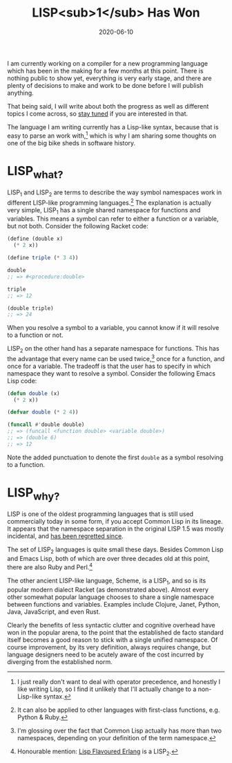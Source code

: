 #+title: LISP<sub>1</sub> Has Won
#+date: 2020-06-10

I am currently working on a compiler for a new programming language
which has been in the making for a few months at this point. There is
nothing public to show yet, everything is very early stage, and there
are plenty of decisions to make and work to be done before I will
publish anything.

That being said, I will write about both the progress as well as
different topics I come across, so [[file:/atom.xml][stay tuned]] if you are interested in
that.

The language I am writing currently has a Lisp-like syntax, because
that is easy to parse an work with,[fn:1] which is why I am sharing some
thoughts on one of the big bike sheds in software history.

[fn:1] I just really don't want to deal with operator precedence, and
honestly I like writing Lisp, so I find it unlikely that I'll actually
change to a non-Lisp-like syntax.

* LISP_{what?}

LISP_{1} and LISP_{2} are terms to describe the way symbol namespaces
work in different LISP-like programming languages.[fn:2] The
explanation is actually very simple, LISP_{1} has a single shared
namespace for functions and variables. This means a symbol can refer
to either a function or a variable, but not both. Consider the
following Racket code:

#+begin_src scheme
(define (double x)
  (* 2 x))

(define triple (* 3 4))

double
;; => #<procedure:double>

triple
;; => 12

(double triple)
;; => 24
#+end_src

When you resolve a symbol to a variable, you cannot know if it will
resolve to a function or not.

LISP_{2} on the other hand has a separate namespace for functions.
This has the advantage that every name can be used twice,[fn:3] once for a
function, and once for a variable. The tradeoff is that the user has to
specify in which namespace they want to resolve a symbol. Consider the
following Emacs Lisp code:

#+begin_src emacs-lisp
(defun double (x)
  (* 2 x))

(defvar double (* 2 4))

(funcall #'double double)
;; => (funcall <function double> <variable double>)
;; => (double 6)
;; => 12
#+end_src

Note the added punctuation to denote the first ~double~ as a symbol
resolving to a function.

[fn:2] It can also be applied to other languages with first-class
functions, e.g. Python & Ruby.

[fn:3] I'm glossing over the fact that Common Lisp actually has more
than two namespaces, depending on your definition of the term
namespace.

* LISP_{why?}

LISP is one of the oldest programming languages that is still used
commercially today in some form, if you accept Common Lisp in its
lineage. It appears that the namespace separation in the original LISP
1.5 was mostly incidental, and [[http://www.nhplace.com/kent/Papers/Technical-Issues.html][has been regretted since]].

The set of LISP_{2} languages is quite small these days. Besides
Common Lisp and Emacs Lisp, both of which are over three decades old
at this point, there are also Ruby and Perl.[fn:4]

The other ancient LISP-like language, Scheme, is a LISP_{1}, and so is
its popular modern dialect Racket (as demonstrated above). Almost
every other somewhat popular language chooses to share a single
namespace between functions and variables. Examples include Clojure,
Janet, Python, Java, JavaScript, and even Rust.

Clearly the benefits of less syntactic clutter and cognitive overhead
have won in the popular arena, to the point that the established de
facto standard itself becomes a good reason to stick with a single
unified namespace. Of course improvement, by its very definition,
always requires change, but language designers need to be acutely
aware of the cost incurred by diverging from the established norm.

[fn:4] Honourable mention: [[http://lfe.io/][Lisp Flavoured Erlang]] is a LISP_{2}.
